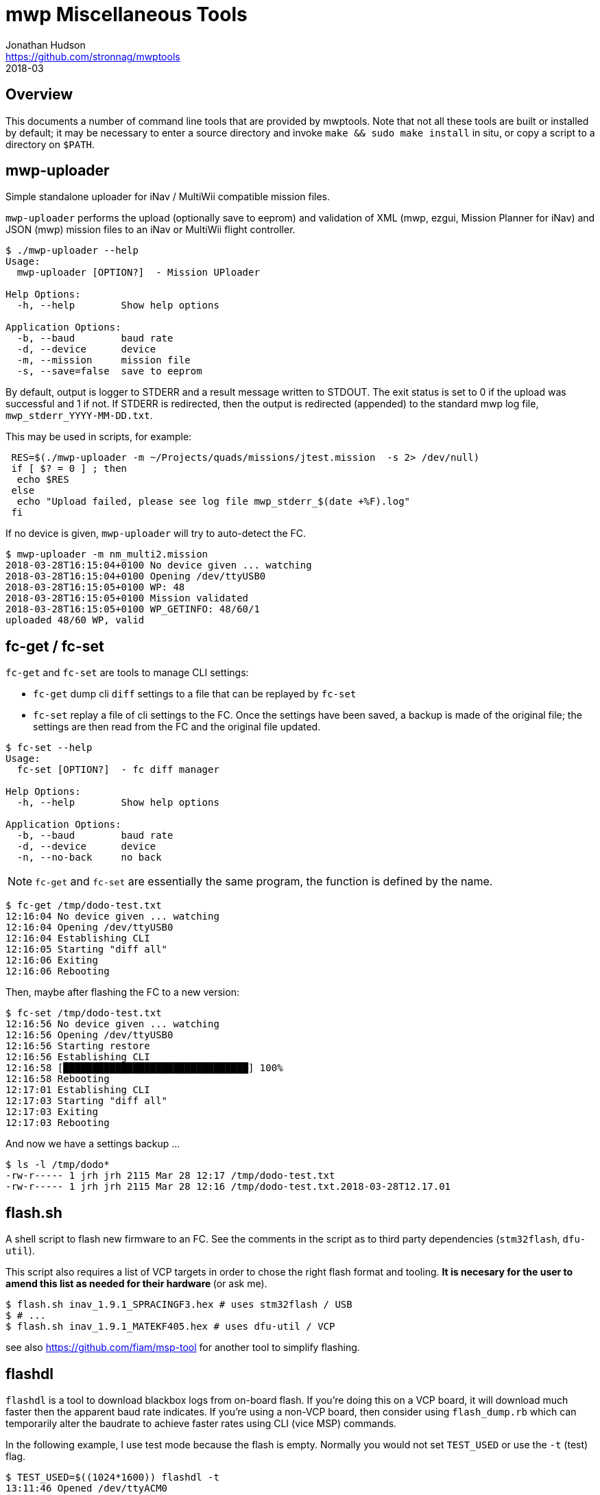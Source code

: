 = mwp Miscellaneous Tools
Jonathan Hudson <https://github.com/stronnag/mwptools>
2018-03

== Overview

This documents a number of command line tools that are provided by mwptools. Note that not all these tools are built or installed by default; it may be necessary to enter a source directory and invoke `make && sudo make install` in situ, or copy a script to a directory on `$PATH`.

== mwp-uploader

Simple standalone uploader for iNav / MultiWii compatible mission files.

`mwp-uploader` performs the upload (optionally save to eeprom) and validation of XML (mwp, ezgui, Mission Planner for iNav) and JSON (mwp) mission files to an iNav or MultiWii flight controller.

----
$ ./mwp-uploader --help
Usage:
  mwp-uploader [OPTION?]  - Mission UPloader

Help Options:
  -h, --help        Show help options

Application Options:
  -b, --baud        baud rate
  -d, --device      device
  -m, --mission     mission file
  -s, --save=false  save to eeprom
----

By default, output is logger to STDERR and a result message written to STDOUT. The exit status is set to 0 if the upload was successful and 1 if not. If STDERR is redirected, then the output is redirected (appended) to the standard mwp log file, `mwp_stderr_YYYY-MM-DD.txt`.

This may be used in scripts, for example:

----
 RES=$(./mwp-uploader -m ~/Projects/quads/missions/jtest.mission  -s 2> /dev/null)
 if [ $? = 0 ] ; then
  echo $RES
 else
  echo "Upload failed, please see log file mwp_stderr_$(date +%F).log"
 fi
----

If no device is given, `mwp-uploader` will try to auto-detect the FC.

----
$ mwp-uploader -m nm_multi2.mission
2018-03-28T16:15:04+0100 No device given ... watching
2018-03-28T16:15:04+0100 Opening /dev/ttyUSB0
2018-03-28T16:15:05+0100 WP: 48
2018-03-28T16:15:05+0100 Mission validated
2018-03-28T16:15:05+0100 WP_GETINFO: 48/60/1
uploaded 48/60 WP, valid
----

== fc-get / fc-set

`fc-get` and `fc-set` are tools to manage CLI settings:

* `fc-get` dump cli `diff` settings to a file that can be replayed by `fc-set`
* `fc-set` replay a file of cli settings to the FC. Once the settings have been saved, a backup is made of the original file; the settings are then read from the FC and the original file updated.

----
$ fc-set --help
Usage:
  fc-set [OPTION?]  - fc diff manager

Help Options:
  -h, --help        Show help options

Application Options:
  -b, --baud        baud rate
  -d, --device      device
  -n, --no-back     no back

----

NOTE: `fc-get` and `fc-set` are essentially the same program, the function is defined by the name.

----
$ fc-get /tmp/dodo-test.txt
12:16:04 No device given ... watching
12:16:04 Opening /dev/ttyUSB0
12:16:04 Establishing CLI
12:16:05 Starting "diff all"
12:16:06 Exiting
12:16:06 Rebooting
----

Then, maybe after flashing the FC to a new version:

----
$ fc-set /tmp/dodo-test.txt
12:16:56 No device given ... watching
12:16:56 Opening /dev/ttyUSB0
12:16:56 Starting restore
12:16:56 Establishing CLI
12:16:58 [████████████████████████████████] 100%
12:16:58 Rebooting
12:17:01 Establishing CLI
12:17:03 Starting "diff all"
12:17:03 Exiting
12:17:03 Rebooting
----

And now we have a settings backup ...

----
$ ls -l /tmp/dodo*
-rw-r----- 1 jrh jrh 2115 Mar 28 12:17 /tmp/dodo-test.txt
-rw-r----- 1 jrh jrh 2115 Mar 28 12:16 /tmp/dodo-test.txt.2018-03-28T12.17.01
----

== flash.sh

A shell script to flash new firmware to an FC. See the comments in the script as to third party dependencies (`stm32flash`, `dfu-util`).

This script also requires a list of VCP targets in order to chose the right flash format and tooling. ** It is necesary for the user to amend this list as needed for their hardware ** (or ask me).

----
$ flash.sh inav_1.9.1_SPRACINGF3.hex # uses stm32flash / USB
$ # ...
$ flash.sh inav_1.9.1_MATEKF405.hex # uses dfu-util / VCP
----

see also https://github.com/fiam/msp-tool for another tool to simplify flashing.

== flashdl

`flashdl` is a tool to download blackbox logs from on-board flash. If you're doing this on a VCP board, it will download much faster then the apparent baud rate indicates. If you're using a non-VCP board, then consider using `flash_dump.rb` which can  temporarily alter the baudrate to achieve faster rates using CLI (vice MSP) commands.

In the following example, I use test mode because the flash is empty. Normally you would not set `TEST_USED` or use the `-t` (test) flag.
----
$ TEST_USED=$((1024*1600)) flashdl -t
13:11:46 Opened /dev/ttyACM0
13:11:46 Entering test mode for 1.6MB
13:11:46 Data Flash 1638400 /  2097152 (78%)
13:11:46 Downloading to BBL_2018-03-28_131146.TXT
[████████████████████████████████] 1.6MB/1.6MB 100% 0s
13:12:17 1638400 bytes in 31s, 52851 bytes/s
$
$ # normally
$ # flashdl
$ # or
$ # flashdl -e # erase after downloading
----
Note that the FC device is auto-detected.

Note also that the download speed is approximately **5** times greater than one would expect from the nominal baud rate (115200 ~= 10800 bytes/sec).

=== flash_dump.rb

flash_dump.rb is another tool for downloading blackbox logs from on-board flash. Whereas flashdl uses MSP, flash_dump.rb uses CLI commands and is thus rather more fragile.

* It allows the temporary use of higher baud rates on USB (e.g. 921600).
* Requires the F3 or better FC
* If it fails, you will have to reset the baud rate via the CLI, as the configurator will not connect > 115200 baud.

----
$ flash_dump.rb --help

flash_dump.rb [options] file
Download bb from flash
    -s, --serial-device=DEV
    -e, --erase
    -E, --erase-only
    -o, --output=FILE
    -b, --baud=RATE
    -B, --super-baud=RATE
    -?, --help                       Show this message
----

Unlike `flashdl` which auto-detects serial ports, `flash_dump.rb` tries `/dev/ttyUSB0` and `/dev/ttyACM0`, or the device given with `-d`. The "super baud" rate must be specified to use a faster rate than the FC default:

----
$ flash_dump.rb -B 921600
/dev/ttyUSB0
Changing baud rate to 921600
Found "serial 0 1 115200 38400 115200 115200"
setting serial 0 1 921600 38400 115200 115200
Reopened at 921600
Size = 1638400
read 1638400 / 1638400 100%    0s
Got 1638400 bytes in 18.8s 87268.8 b/s
Exiting
----

After the download has completed, the serial port is reset to the prior configured bayd rate (typically 115200). Note the very high speed of the  download, 87268 bytes /sec; this is almost 9 times faster than the standard baud (and 9x the speed of using the configurator with a USB board).

Should the download fail and the board serial is not reset automatically, it will be necessary to manually reset UART1, possibly using `cliterm`.

So, had the above failed, it could be rescued by pasting in the "Found" item above:

----

$ cliterm -b 921600
open /dev/ttyUSB0

Entering CLI Mode, type 'exit' to return, or 'help'

# serial 0 1 115200 38400 115200 115200

# save
Saving
Rebooting
----

== cliterm

`cliterm` is a simple terminal program for interacting with the iNav CLI. Unlike alternative tools (`picocom`, `minicom` etc.), it will auto-detect the FC serial device, uses 115200 as the baud rate and, by default, automatically enters the CLI.

----
$ cliterm --help
Usage:
  cliterm [OPTION?]  - cli tool

Help Options:
  -h, --help                            Show help options

Application Options:
  -b, --baud=115200                     baud rate
  -d, --device                          device
  -n, --noinit=false                    noinit
  -f, --file                            file
  -m, --eolmode=[cr,lf,crlf,crcrlf]     eol mode
----

The options `-n` (don't enter CLI automatically) and `-m` may be useful when accessing other devices (for example a 3DR radio, HC-12 radio or ESP8266) in command mode.

`cliterm` understands Ctrl-D as "quit CLI without saving". You should quit `cliterm` with Ctrl-C, having first exited the CLI in the FC (`save`, `exit`, Ctrl-D).

